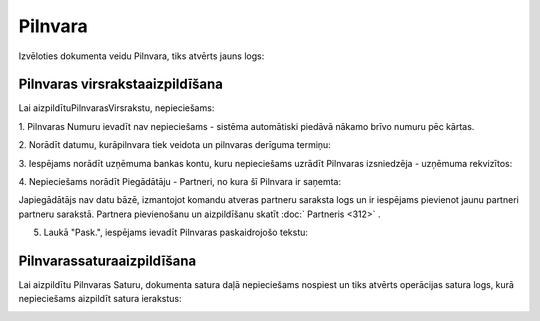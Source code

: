 .. 303 Pilnvara************ 


Izvēloties dokumenta veidu Pilnvara, tiks atvērts jauns logs:



|images_ozols/25532.png|




Pilnvaras virsrakstaaizpildīšana
++++++++++++++++++++++++++++++++

Lai aizpildītuPilnvarasVirsrakstu, nepieciešams:



1. Pilnvaras Numuru ievadīt nav nepieciešams - sistēma automātiski
piedāvā nākamo brīvo numuru pēc kārtas.



|images_ozols/25534.png|



2. Norādīt datumu, kurāpilnvara tiek veidota un pilnvaras derīguma
termiņu:



|images_ozols/25535.png|





3. Iespējams norādīt uzņēmuma bankas kontu, kuru nepieciešams uzrādīt
Pilnvaras izsniedzēja - uzņēmuma rekvizītos:



|images_ozols/25536.png|



4. Nepieciešams norādīt Piegādātāju - Partneri, no kura šī Pilnvara ir
saņemta:



|images_ozols/25537.png|



|images_ozols/24545.gif| Japiegādātājs nav datu bāzē, izmantojot
komandu |images_ozols/24743.png| atveras partneru saraksta logs un ir
iespējams pievienot jaunu partneri partneru sarakstā. Partnera
pievienošanu un aizpildīšanu skatīt :doc:` Partneris <312>` .



5. Laukā "Pask.", iespējams ievadīt Pilnvaras paskaidrojošo tekstu:



|images_ozols/25538.png|



Pilnvarassaturaaizpildīšana
+++++++++++++++++++++++++++

Lai aizpildītu Pilnvaras Saturu, dokumenta satura daļā nepieciešams
nospiest |images_ozols/24708.png| un tiks atvērts operācijas satura
logs, kurā nepieciešams aizpildīt satura ierakstus:



|images_ozols/25539.png|







.. |images_ozols/25532.png| image:: images_ozols/25532.png
    :scale: 100%

.. |images_ozols/25534.png| image:: images_ozols/25534.png
    :scale: 100%

.. |images_ozols/25535.png| image:: images_ozols/25535.png
    :scale: 100%

.. |images_ozols/25536.png| image:: images_ozols/25536.png
    :scale: 100%

.. |images_ozols/25537.png| image:: images_ozols/25537.png
    :scale: 100%

.. |images_ozols/24545.gif| image:: images_ozols/24545.gif
    :scale: 100%

.. |images_ozols/24743.png| image:: images_ozols/24743.png
    :scale: 100%

.. |images_ozols/25538.png| image:: images_ozols/25538.png
    :scale: 100%

.. |images_ozols/24708.png| image:: images_ozols/24708.png
    :scale: 100%

.. |images_ozols/25539.png| image:: images_ozols/25539.png
    :scale: 100%

 